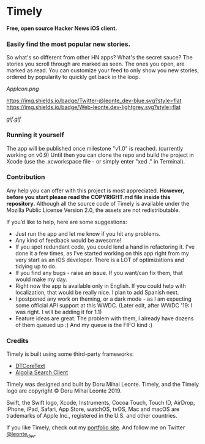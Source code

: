 * Timely
*Free, open source Hacker News iOS client.*

*** Easily find the most popular new stories.  
So what's so different from other HN apps? What's the secret sauce? The stories you scroll through are marked as seen. The ones you open, are marked as read. You can customize your feed to only show you new stories, ordered by popularity to quickly get back in the loop.

[[AppIcon.png]]

[[https://img.shields.io/badge/iOS-12.0+-red.svg]]
[[https://img.shields.io/badge/Swift-5.0-brightgreen.svg]]
[[https://twitter.com/leonte_dev][https://img.shields.io/badge/Twitter-@leonte_dev-blue.svg?style=flat]]
[[https://leonte.dev][https://img.shields.io/badge/Web-leonte.dev-lightgrey.svg?style=flat]]

[[gif.gif]]


*** Running it yourself
The app will be published once milestone "v1.0" is reached. (currently working on v0.9)
Until then you can clone the repo and build the project in Xcode (use the .xcworkspace file - or simply enter "xed ." in Terminal).
*** Contribution
Any help you can offer with this project is most appreciated.
**However, before you start please read the COPYRIGHT\LICENSE.md file inside this repository.** 
Although all the source code of Timely is available under the Mozilla Public License Version 2.0, the assets are not redistributable.

If you’d like to help, here are some suggestions:
 - Just run the app and let me know if you hit any problems.
 - Any kind of feedback would be awesome!
 - If you spot redundant code, you could lend a hand in refactoring it. I've done it a few times, as I've started working on this app right from my very start as an iOS developer. There is a LOT of optimizations and tidying up to do.
 - If you find any bugs - raise an issue. If you want/can fix them, that would make my day.
 - Right now the app is available only in English. If you could help with localization, that would be really nice. I plan to add Spanish next. 
 - I postponed any work on theming, or a dark mode - as I am expecting some official API support at this WWDC. (Later edit, after WWDC '19: I was right. I will be adding it for 1.1)
 - Feature ideas are great. The problem with them, I already have dozens of them queued up :) And my queue is the FIFO kind :)

*** Credits
Timely is built using some third-party frameworks: 
 - [[https://github.com/Cocoanetics/DTCoreText][DTCoreText]]
 - [[https://github.com/algolia/algoliasearch-client-swift][Algolia Search Client]]

Timely was designed and built by Doru Mihai Leonte. 
Timely, and the Timely logo are copyright © Doru Mihai Leonte 2019.

Swift, the Swift logo, Xcode, Instruments, Cocoa Touch, Touch ID, AirDrop, iPhone, iPad, Safari, App Store, watchOS, tvOS, Mac and macOS are trademarks of Apple Inc., registered in the U.S. and other countries. 

If you like Timely, check out my [[https://www.leonte.dev][portfolio site]]. And follow me on Twitter [[https://twitter.com/leonte_dev][@leonte_dev]].

